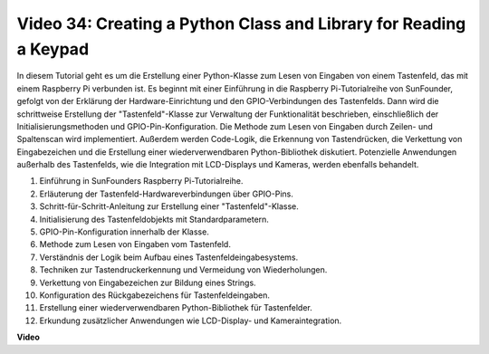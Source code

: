
Video 34: Creating a Python Class and Library for Reading a Keypad
=======================================================================================

In diesem Tutorial geht es um die Erstellung einer Python-Klasse zum Lesen von Eingaben von einem Tastenfeld, das mit einem Raspberry Pi verbunden ist. Es beginnt mit einer Einführung in die Raspberry Pi-Tutorialreihe von SunFounder, gefolgt von der Erklärung der Hardware-Einrichtung und den GPIO-Verbindungen des Tastenfelds. Dann wird die schrittweise Erstellung der "Tastenfeld"-Klasse zur Verwaltung der Funktionalität beschrieben, einschließlich der Initialisierungsmethoden und GPIO-Pin-Konfiguration. Die Methode zum Lesen von Eingaben durch Zeilen- und Spaltenscan wird implementiert. Außerdem werden Code-Logik, die Erkennung von Tastendrücken, die Verkettung von Eingabezeichen und die Erstellung einer wiederverwendbaren Python-Bibliothek diskutiert. Potenzielle Anwendungen außerhalb des Tastenfelds, wie die Integration mit LCD-Displays und Kameras, werden ebenfalls behandelt.

1. Einführung in SunFounders Raspberry Pi-Tutorialreihe.
2. Erläuterung der Tastenfeld-Hardwareverbindungen über GPIO-Pins.
3. Schritt-für-Schritt-Anleitung zur Erstellung einer "Tastenfeld"-Klasse.
4. Initialisierung des Tastenfeldobjekts mit Standardparametern.
5. GPIO-Pin-Konfiguration innerhalb der Klasse.
6. Methode zum Lesen von Eingaben vom Tastenfeld.
7. Verständnis der Logik beim Aufbau eines Tastenfeldeingabesystems.
8. Techniken zur Tastendruckerkennung und Vermeidung von Wiederholungen.
9. Verkettung von Eingabezeichen zur Bildung eines Strings.
10. Konfiguration des Rückgabezeichens für Tastenfeldeingaben.
11. Erstellung einer wiederverwendbaren Python-Bibliothek für Tastenfelder.
12. Erkundung zusätzlicher Anwendungen wie LCD-Display- und Kameraintegration.


**Video**

.. raw:: html

    <iframe width="700" height="500" src="https://www.youtube.com/embed/XyhHtk8PCao?si=pT83TNbdE60aBVac" title="YouTube video player" frameborder="0" allow="accelerometer; autoplay; clipboard-write; encrypted-media; gyroscope; picture-in-picture; web-share" allowfullscreen></iframe>


